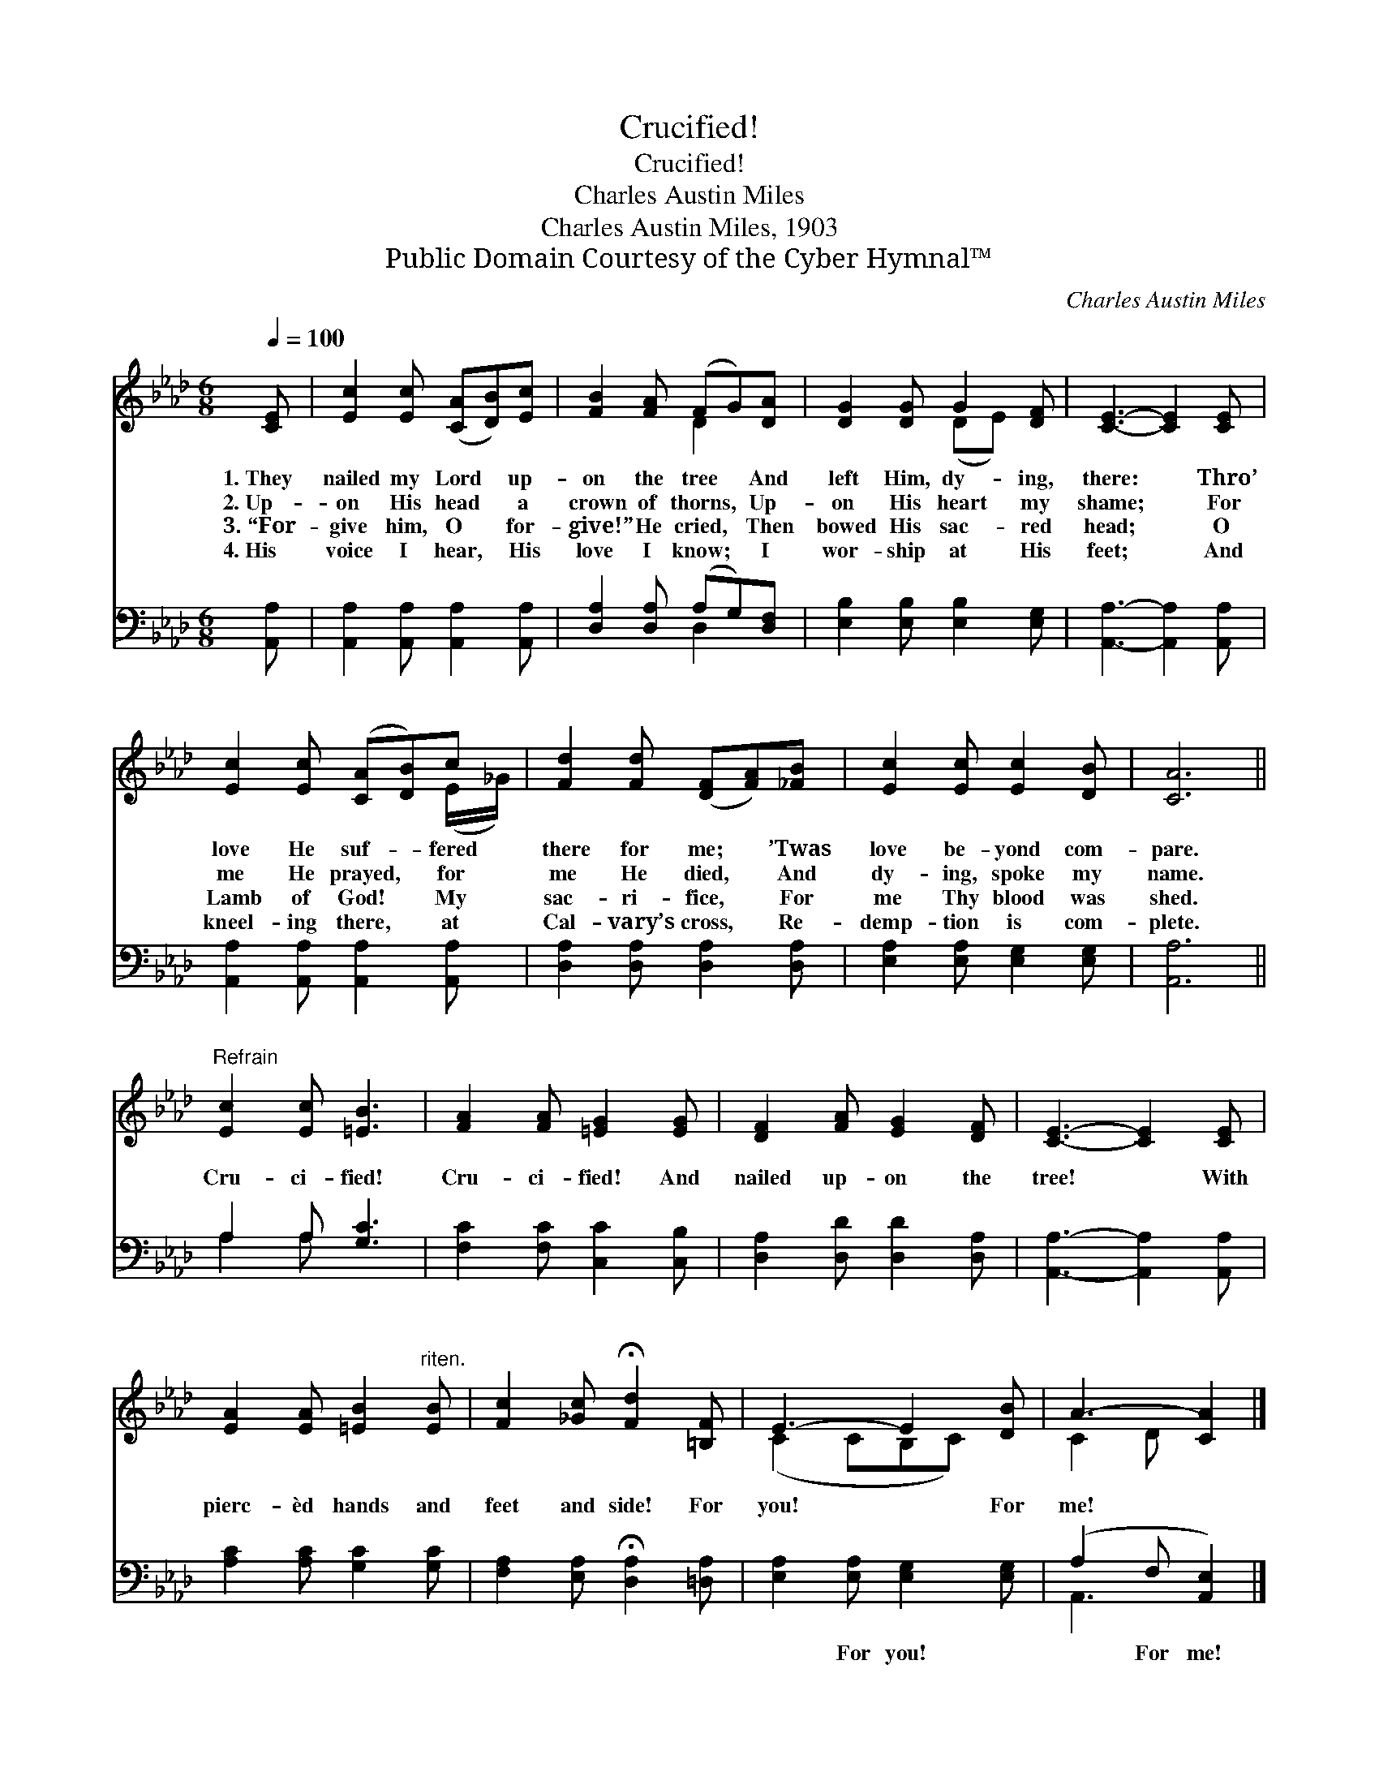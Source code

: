 X:1
T:Crucified!
T:Crucified!
T:Charles Austin Miles
T:Charles Austin Miles, 1903
T:Public Domain Courtesy of the Cyber Hymnal™
C:Charles Austin Miles
Z:Public Domain
Z:Courtesy of the Cyber Hymnal™
%%score ( 1 2 ) ( 3 4 )
L:1/8
Q:1/4=100
M:6/8
K:Ab
V:1 treble 
V:2 treble 
V:3 bass 
V:4 bass 
V:1
 [CE] | [Ec]2 [Ec] ([CA][DB])[Ec] | [FB]2 [FA] (FG)[DA] | [DG]2 [DG] G2 [DF] | [CE]3- [CE]2 [CE] | %5
w: 1.~They|nailed my Lord * up-|on the tree * And|left Him, dy- ing,|there: * Thro’|
w: 2.~Up-|on His head * a|crown of thorns, * Up-|on His heart my|shame; * For|
w: 3.~“For-|give him, O * for-|give!” He cried, * Then|bowed His sac- red|head; * O|
w: 4.~His|voice I hear, * His|love I know; * I|wor- ship at His|feet; * And|
 [Ec]2 [Ec] ([CA][DB])c | [Fd]2 [Fd] ([DF][FA])[_FB] | [Ec]2 [Ec] [Ec]2 [DB] | [CA]6 || %9
w: love He suf- * fered|there for me; * ’Twas|love be- yond com-|pare.|
w: me He prayed, * for|me He died, * And|dy- ing, spoke my|name.|
w: Lamb of God! * My|sac- ri- fice, * For|me Thy blood was|shed.|
w: kneel- ing there, * at|Cal- vary’s cross, * Re-|demp- tion is com-|plete.|
"^Refrain" [Ec]2 [Ec] [=EB]3 | [FA]2 [FA] [=EG]2 [EG] | [DF]2 [FA] [EG]2 [DF] | [CE]3- [CE]2 [CE] | %13
w: ||||
w: Cru- ci- fied!|Cru- ci- fied! And|nailed up- on the|tree! * With|
w: ||||
w: ||||
 [EA]2 [EA] [=EB]2"^riten." [EB] | [Fc]2 [_Gc] !fermata![Fd]2 [=B,F] | E3- E2 [DB] | A3- [CA]2 |] %17
w: ||||
w: pierc- èd hands and|feet and side! For|you! * For|me! *|
w: ||||
w: ||||
V:2
 x | x6 | x3 D2 x | x3 (DE) x | x6 | x5 (E/_G/) | x6 | x6 | x6 || x6 | x6 | x6 | x6 | x6 | x6 | %15
 (C2 CB,C) x | C2 D x2 |] %17
V:3
 [A,,A,] | [A,,A,]2 [A,,A,] [A,,A,]2 [A,,A,] | [D,A,]2 [D,A,] (A,G,)[D,F,] | %3
w: ~|~ ~ ~ ~|~ ~ ~ * ~|
 [E,B,]2 [E,B,] [E,B,]2 [E,G,] | [A,,A,]3- [A,,A,]2 [A,,A,] | [A,,A,]2 [A,,A,] [A,,A,]2 [A,,A,] | %6
w: ~ ~ ~ ~|~ * ~|~ ~ ~ ~|
 [D,A,]2 [D,A,] [D,A,]2 [D,A,] | [E,A,]2 [E,A,] [E,G,]2 [E,G,] | [A,,A,]6 || A,2 A, [G,C]3 | %10
w: ~ ~ ~ ~|~ ~ ~ ~|~|~ ~ ~|
 [F,C]2 [F,C] [C,C]2 [C,B,] | [D,A,]2 [D,D] [D,D]2 [D,A,] | [A,,A,]3- [A,,A,]2 [A,,A,] | %13
w: ~ ~ ~ ~|~ ~ ~ ~|~ * ~|
 [A,C]2 [A,C] [G,C]2 [G,C] | [F,A,]2 [E,A,] !fermata![D,A,]2 [=D,A,] | %15
w: ~ ~ ~ ~|~ ~ ~ ~|
 [E,A,]2 [E,A,] [E,G,]2 [E,G,] | (A,2 F, [A,,E,]2) |] %17
w: ~ For you! ~|~ For me!|
V:4
 x | x6 | x3 D,2 x | x6 | x6 | x6 | x6 | x6 | x6 || A,2 A, x3 | x6 | x6 | x6 | x6 | x6 | x6 | %16
 A,,3- x2 |] %17

